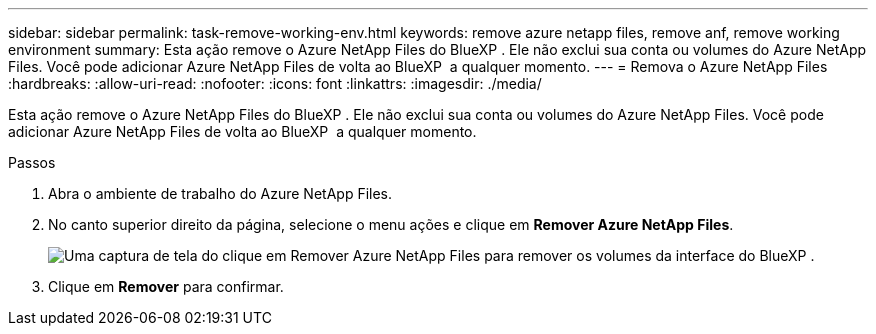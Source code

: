 ---
sidebar: sidebar 
permalink: task-remove-working-env.html 
keywords: remove azure netapp files, remove anf, remove working environment 
summary: Esta ação remove o Azure NetApp Files do BlueXP . Ele não exclui sua conta ou volumes do Azure NetApp Files. Você pode adicionar Azure NetApp Files de volta ao BlueXP  a qualquer momento. 
---
= Remova o Azure NetApp Files
:hardbreaks:
:allow-uri-read: 
:nofooter: 
:icons: font
:linkattrs: 
:imagesdir: ./media/


[role="lead"]
Esta ação remove o Azure NetApp Files do BlueXP . Ele não exclui sua conta ou volumes do Azure NetApp Files. Você pode adicionar Azure NetApp Files de volta ao BlueXP  a qualquer momento.

.Passos
. Abra o ambiente de trabalho do Azure NetApp Files.
. No canto superior direito da página, selecione o menu ações e clique em *Remover Azure NetApp Files*.
+
image:screenshot_anf_remove.gif["Uma captura de tela do clique em Remover Azure NetApp Files para remover os volumes da interface do BlueXP ."]

. Clique em *Remover* para confirmar.

